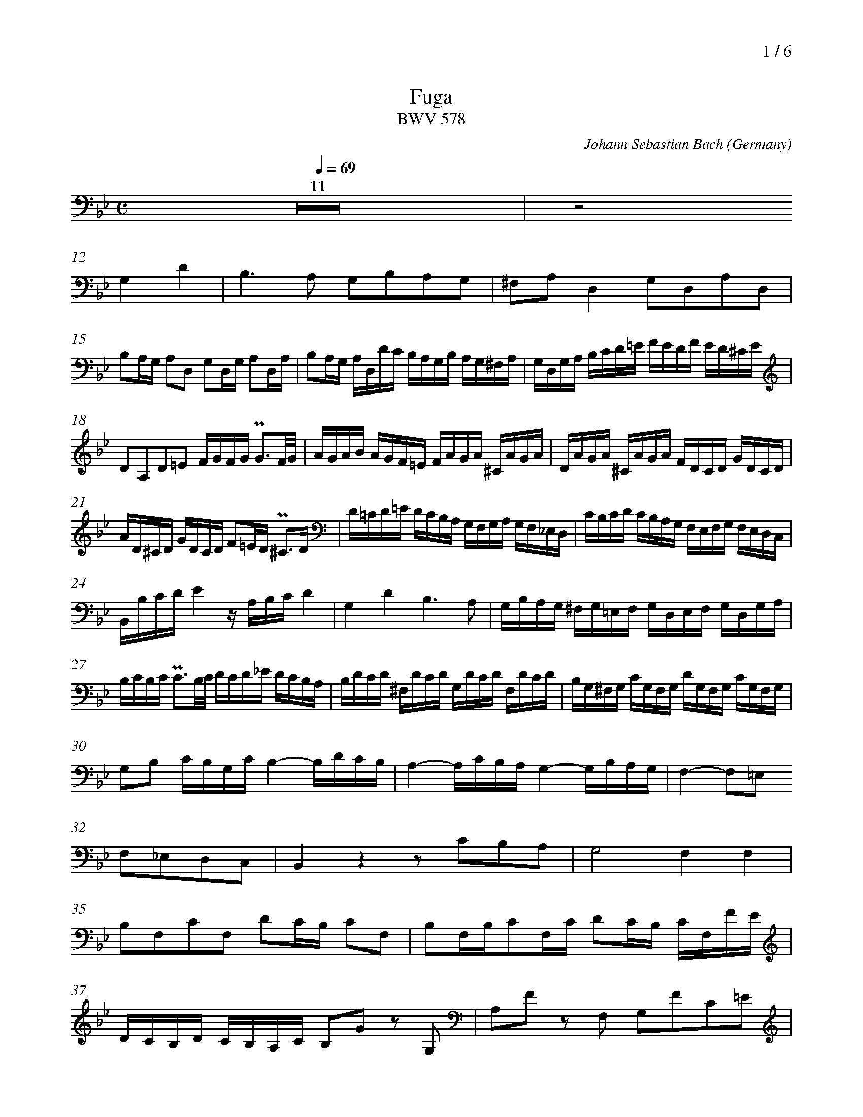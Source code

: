 % fuga-bwv578.abc
%
% To typeset this file:
%	abcm2ps -O= -c fuga-bwv578.abc
% To make a MIDI file:
%       abc2midi fuga-bwv578.abc -o fuga-bwv578.mid -RS
%
% reccmo@icking-music-archive.org: layout modification
%
X:434
T:Fuga
T:BWV 578
C:Johann Sebastian Bach
O:Germany
Z:Transcribed by Frank Nordberg - http://www.musicaviva.com
M:C
L:1/16
Q:1/4=69
%%header "		$P / 6"
% %MIDI program 1 58
% %MIDI program 2 58
% %MIDI program 3 58
% %MIDI program 4 58
%
%%measurenb	0
K:Gm
V:3
%%MIDI program 58
Z11|z8
G,4D4|B,6A,2 G,2B,2A,2G,2|^F,2A,2D,4G,2D,2A,2D,2|
B,2A,G, A,2D,2 G,2D,G, A,2D,A,|B,2A,G, A,D,DC B,A,G,B, A,G,^F,A,|G,D,G,A, B,CD=E FEDF ED^CE|
D2A,2D2=E2 FGFG PG3F/G/|AGAB AGF=E FAGA ^CAGA|DAGA ^CAGA FDCD GDCD|
AD^CD GDCD F2=ED P^C3D|D=CD=E DCB,A, G,F,G,A, G,F,_E,D,|CB,CD CB,A,G, F,E,F,G, F,E,D,C,|
B,,B,CDE4 z A,B,CD4|G,4D4B,6A,2|G,B,A,G, ^F,G,=E,F, G,D,E,F, G,D,G,A,|
B,CB,C PC3B,/C/ DCD_E DCB,A,|B,DCD ^F,DCD G,DCD F,DCD|B,G,^F,G, CG,F,G, DG,F,G, CG,F,G,|
G,2B,2 CB,G,C B,4-B,DCB,|A,4-A,CB,A, G,4-G,B,A,G,|F,4-F,2=E,2
F,2_E,2D,2C,2|B,,4 z4 z2 C2B,2A,2|G,8F,4F,4|
B,2F,2C2F,2 D2CB, C2F,2|B,2F,B,C2F,C D2CB, CF,FE|
DCB,D CB,A,C B,2G2 z2 G,2|A,2F2 z2 F,2 G,2F2C2=E2|
F_EFG FEDF EDEF EDCE|DCDE DCB,D CB,CD CB,=A,C|
B,CDB, CDEC DCB,C DEDE|FGFG PG3F/G/ AGAB AGF_E|
DFEF A,FEF B,FEF A,FEF|DBAB EBAB FBAB EBAB|BdcB AGFED8-|
D2G,2C2B,2 A,8-|A,2F,2B,2A,2G,8-|G,2E,2_A,2G,2F,4G,4-|
G,G,=A,=B, CDEC_A,8|G,2=A,2=B,4C2 z2 z4|z16|
z16|z16|z16|
z2 G,2E,2C,2 F,4 z4|z2 F,2D,2B,,2
E,4 z4|z2 E,2C,2A,,2D,4 z4|G,,B,,A,,G,, D,A,,D,,C, B,,2D,2^F,,2D,2|
G,4^F,4G,4A,4|B,4=B,4
C4^C4|D4=E2^F2G4=A2B2|cG=F_E cAFA BFED BGEG|
AEDC A^FDF G,B,DG ^FG=EF|G6^F2G4A2D2|D4 z2 ^F,2 G,2 z2 C2 z2|
B,2 z2 C2 z2 B,2 z2 A,2 z2|G,2 z2 A,2 z2 G,2B,2C2A,2|H=B,16|]
